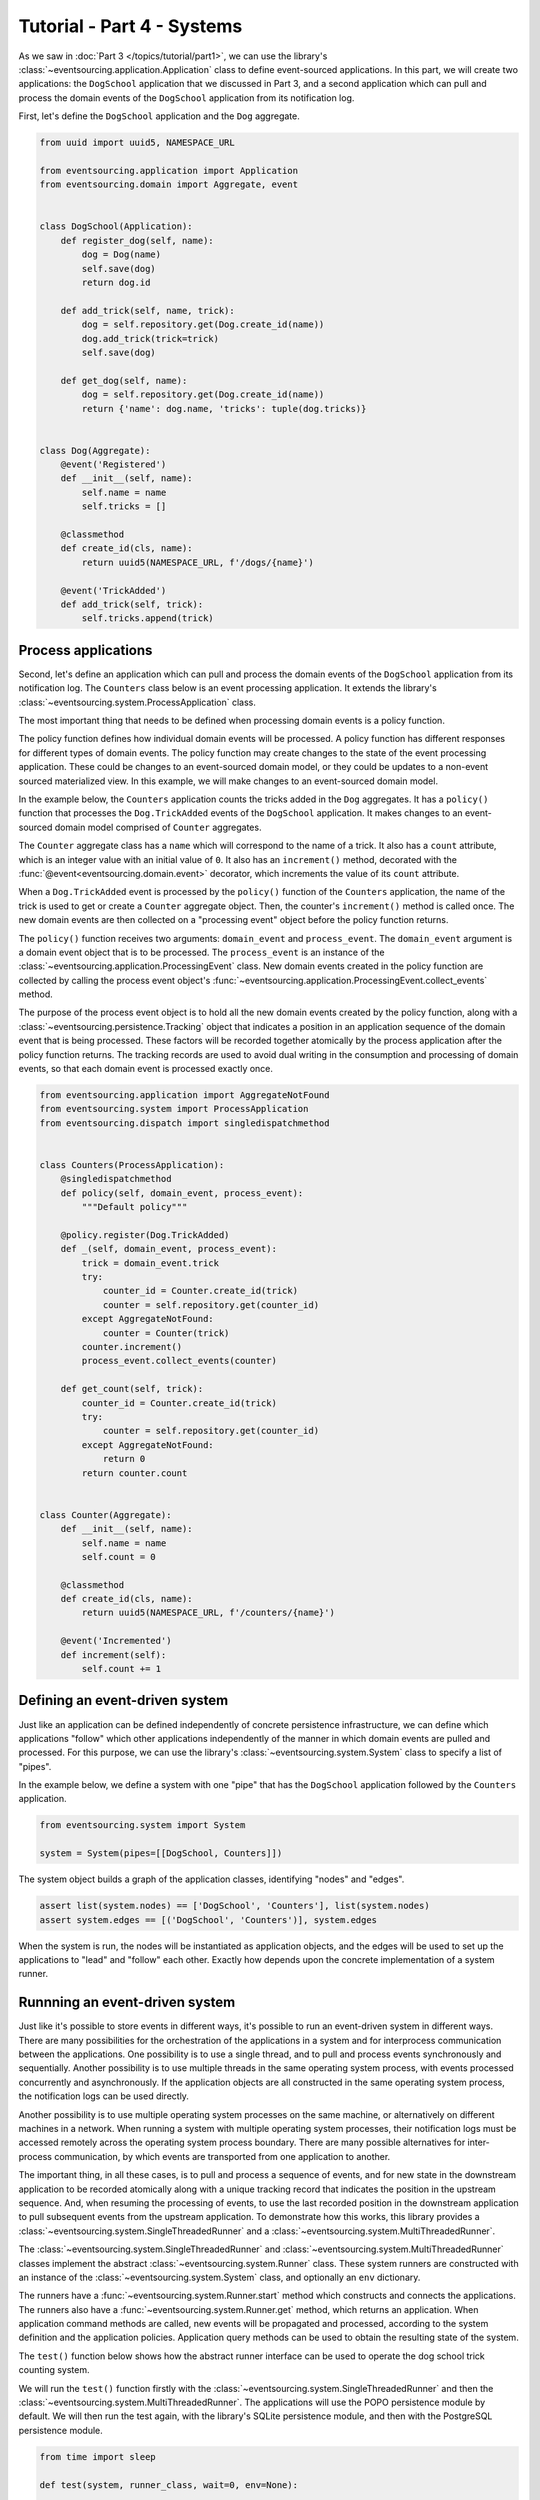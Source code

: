 ===========================
Tutorial - Part 4 - Systems
===========================


As we saw in :doc:`Part 3 </topics/tutorial/part1>`, we can use the library's
:class:`~eventsourcing.application.Application` class to define event-sourced
applications. In this part, we will create two applications: the ``DogSchool``
application that we discussed in Part 3, and a second application which can pull
and process the domain events of the ``DogSchool`` application from its notification
log.

First, let's define the ``DogSchool`` application and the ``Dog`` aggregate.

.. code-block:: python

    from uuid import uuid5, NAMESPACE_URL

    from eventsourcing.application import Application
    from eventsourcing.domain import Aggregate, event


    class DogSchool(Application):
        def register_dog(self, name):
            dog = Dog(name)
            self.save(dog)
            return dog.id

        def add_trick(self, name, trick):
            dog = self.repository.get(Dog.create_id(name))
            dog.add_trick(trick=trick)
            self.save(dog)

        def get_dog(self, name):
            dog = self.repository.get(Dog.create_id(name))
            return {'name': dog.name, 'tricks': tuple(dog.tricks)}


    class Dog(Aggregate):
        @event('Registered')
        def __init__(self, name):
            self.name = name
            self.tricks = []

        @classmethod
        def create_id(cls, name):
            return uuid5(NAMESPACE_URL, f'/dogs/{name}')

        @event('TrickAdded')
        def add_trick(self, trick):
            self.tricks.append(trick)



Process applications
====================

Second, let's define an application which can pull and process the domain events
of the ``DogSchool`` application from its notification log. The ``Counters`` class
below is an event processing application. It extends the library's
:class:`~eventsourcing.system.ProcessApplication` class.

The most important thing that needs to be defined when processing domain events is
a policy function.

The policy function defines how individual domain events will be processed. A policy
function has different responses for different types of domain events. The policy function
may create changes to the state of the event processing application. These could be
changes to an event-sourced domain model, or they could be updates to a non-event sourced
materialized view. In this example, we will make changes to an event-sourced domain
model.

In the example below, the ``Counters`` application counts the tricks added
in the ``Dog`` aggregates. It has a ``policy()`` function that processes the
``Dog.TrickAdded`` events of the ``DogSchool`` application. It makes changes to an
event-sourced domain model comprised of ``Counter`` aggregates.

The ``Counter`` aggregate class has a ``name`` which will correspond to the name of a trick.
It also has a ``count`` attribute, which is an integer value with an initial value of ``0``. It
also has an ``increment()`` method, decorated with the :func:`@event<eventsourcing.domain.event>`
decorator, which increments the value of its ``count`` attribute.

When a ``Dog.TrickAdded`` event is processed by the ``policy()`` function of the ``Counters`` application,
the name of the trick is used to get or create a ``Counter`` aggregate object. Then, the counter's
``increment()`` method is called once. The new domain events are then collected on a "processing event"
object before the policy function returns.

The ``policy()`` function receives two arguments: ``domain_event`` and ``process_event``. The ``domain_event``
argument is a domain event object that is to be processed. The ``process_event`` is an instance of the
:class:`~eventsourcing.application.ProcessingEvent` class. New domain events created in the
policy function are collected by calling the process event object's
:func:`~eventsourcing.application.ProcessingEvent.collect_events` method.

The purpose of the process event object is to hold all the new domain events created by the policy function, along
with a :class:`~eventsourcing.persistence.Tracking` object that indicates a position in an application sequence
of the domain event that is being processed. These factors will be recorded together atomically by the process
application after the policy function returns. The tracking records are used to avoid dual writing in the
consumption and processing of domain events, so that each domain event is processed exactly once.

.. code-block:: python

    from eventsourcing.application import AggregateNotFound
    from eventsourcing.system import ProcessApplication
    from eventsourcing.dispatch import singledispatchmethod


    class Counters(ProcessApplication):
        @singledispatchmethod
        def policy(self, domain_event, process_event):
            """Default policy"""

        @policy.register(Dog.TrickAdded)
        def _(self, domain_event, process_event):
            trick = domain_event.trick
            try:
                counter_id = Counter.create_id(trick)
                counter = self.repository.get(counter_id)
            except AggregateNotFound:
                counter = Counter(trick)
            counter.increment()
            process_event.collect_events(counter)

        def get_count(self, trick):
            counter_id = Counter.create_id(trick)
            try:
                counter = self.repository.get(counter_id)
            except AggregateNotFound:
                return 0
            return counter.count


    class Counter(Aggregate):
        def __init__(self, name):
            self.name = name
            self.count = 0

        @classmethod
        def create_id(cls, name):
            return uuid5(NAMESPACE_URL, f'/counters/{name}')

        @event('Incremented')
        def increment(self):
            self.count += 1


Defining an event-driven system
===============================

Just like an application can be defined independently of concrete persistence infrastructure, we can
define which applications "follow" which other applications independently of the manner in which domain
events are pulled and processed. For this purpose, we can use the library's
:class:`~eventsourcing.system.System` class to specify a list of "pipes".

In the example below, we define a system with one "pipe" that has the ``DogSchool`` application
followed by the ``Counters`` application.

.. code-block:: python

    from eventsourcing.system import System

    system = System(pipes=[[DogSchool, Counters]])


The system object builds a graph of the application classes, identifying "nodes" and "edges".

.. code-block:: python

    assert list(system.nodes) == ['DogSchool', 'Counters'], list(system.nodes)
    assert system.edges == [('DogSchool', 'Counters')], system.edges


When the system is run, the nodes will be instantiated as application objects, and the edges
will be used to set up the applications to "lead" and "follow" each other. Exactly how depends
upon the concrete implementation of a system runner.


Runnning an event-driven system
===============================

Just like it's possible to store events in different ways, it's possible to run an event-driven system
in different ways. There are many possibilities for the orchestration of the applications in a system
and for interprocess communication between the applications. One possibility is to use a single thread,
and to pull and process events synchronously and sequentially. Another possibility is to use multiple
threads in the same operating system process, with events processed concurrently and asynchronously.
If the application objects are all constructed in the same operating system process, the notification
logs can be used directly.

Another possibility is to use multiple operating system processes on the same machine, or alternatively
on different machines in a network. When running a system with multiple operating system
processes, their notification logs must be accessed remotely across the operating system
process boundary. There are many possible alternatives for inter-process communication,
by which events are transported from one application to another.

The important thing, in all these cases, is to pull and process a sequence of events, and for new
state in the downstream application to be recorded atomically along with a unique tracking record
that indicates the position in the upstream sequence. And, when resuming the processing of events,
to use the last recorded position in the downstream application to pull subsequent events from the
upstream application. To demonstrate how this works, this library provides a
:class:`~eventsourcing.system.SingleThreadedRunner` and a :class:`~eventsourcing.system.MultiThreadedRunner`.

The :class:`~eventsourcing.system.SingleThreadedRunner` and :class:`~eventsourcing.system.MultiThreadedRunner`
classes implement the abstract :class:`~eventsourcing.system.Runner` class. These system runners are constructed
with an instance of the :class:`~eventsourcing.system.System` class, and optionally an ``env`` dictionary.

The runners have a :func:`~eventsourcing.system.Runner.start` method which constructs and connects the
applications. The runners also have a :func:`~eventsourcing.system.Runner.get` method, which returns an
application. When application command methods are called, new events will be propagated and processed,
according to the system definition and the application policies. Application query methods can be used
to obtain the resulting state of the system.

The ``test()`` function below shows how the abstract runner interface can be used to operate the dog school
trick counting system.

We will run the ``test()`` function firstly with the :class:`~eventsourcing.system.SingleThreadedRunner` and
then the :class:`~eventsourcing.system.MultiThreadedRunner`. The applications will use the POPO persistence
module by default. We will then run the test again, with the library's SQLite persistence module, and then
with the PostgreSQL persistence module.

.. code-block:: python

    from time import sleep

    def test(system, runner_class, wait=0, env=None):

        # Start running the system.
        runner = runner_class(system, env=env)
        runner.start()

        # Get the application objects.
        school = runner.get(DogSchool)
        counters = runner.get(Counters)

        # Generate some events.
        school.register_dog('Billy')
        school.register_dog('Milly')
        school.register_dog('Scrappy')

        school.add_trick('Billy', 'roll over')
        school.add_trick('Milly', 'roll over')
        school.add_trick('Scrappy', 'roll over')

        # Wait in case events are processed asynchronously.
        sleep(wait)

        # Check the results of processing the events.
        assert counters.get_count('roll over') == 3
        assert counters.get_count('fetch ball') == 0
        assert counters.get_count('play dead') == 0

        # Generate more events.
        school.add_trick('Billy', 'fetch ball')
        school.add_trick('Milly', 'fetch ball')

        # Check the results.
        sleep(wait)
        assert counters.get_count('roll over') == 3
        assert counters.get_count('fetch ball') == 2
        assert counters.get_count('play dead') == 0

        # Generate more events.
        school.add_trick('Billy', 'play dead')

        # Check the results.
        sleep(wait)
        assert counters.get_count('roll over') == 3
        assert counters.get_count('fetch ball') == 2
        assert counters.get_count('play dead') == 1

        # Stop the runner.
        runner.stop()


Single-threaded runner
======================

We can run the system with the :class:`~eventsourcing.system.SingleThreadedRunner`.

.. code-block:: python

    from eventsourcing.system import SingleThreadedRunner

    test(system, SingleThreadedRunner)

When the events are processed synchronously, we do not need to ``wait`` for the results,
because the events will have been processed before the application command returns.

The applications will use the default POPO persistence module, because the environment variable
``PERSISTENCE_MODULE`` has not been set.

Multi-threaded runner
=====================

We can also run the system with the :class:`~eventsourcing.system.MultiThreadedRunner`. Because
the events are processed asynchronously, we need to ``wait`` for the results.

.. code-block:: python

    from eventsourcing.system import MultiThreadedRunner

    test(system, MultiThreadedRunner, wait=0.1)

Again, the applications will use the default POPO persistence module, because the environment variable
``PERSISTENCE_MODULE`` has not been set.


SQLite environment
==================

We can also run the system of applications with the library's SQLite persistence module.
In the example below, the applications use in-memory SQLite databases.

.. code-block:: python

    import os


    # Use SQLite for persistence.
    os.environ['PERSISTENCE_MODULE'] = 'eventsourcing.sqlite'

    # Use a separate in-memory database for each application.
    os.environ['SQLITE_DBNAME'] = ':memory:'

    # Run the system tests.
    test(system, SingleThreadedRunner)

When the events are processed synchronously, we do not need to ``wait`` for the results,
because the events will have been processed before the application command returns.

When running the system with the multi-threaded runner and SQLite databases, we need to be
careful to use separate databases for each application. We could use a file-based
database, but here we will use in-memory SQLite databases. Because we need SQLite's in-memory
databases to support multi-threading, we need to enable SQLite's shared cache. Because we
need to enable the shared cache, and we need more than one database in the same operating
system process, we also need to use named in-memory databases. The SQLite URI pattern
``'file:{NAME}?mode=memory&cache=shared'`` specifies a named in-memory database that has a shared cache.
In order to distinguish environment variables for different applications in a system, the environment
variable names should be prefixed with the application name.

.. code-block:: python

    # Use separate named in-memory databases in shared cache.
    os.environ['DOGSCHOOL_SQLITE_DBNAME'] = 'file:dogschool?mode=memory&cache=shared'
    os.environ['COUNTERS_SQLITE_DBNAME'] = 'file:counters?mode=memory&cache=shared'

    # Run the system tests.
    test(system, MultiThreadedRunner, wait=0.2)


When the events are processed asynchronously, we need to ``wait`` for the results.

PostgreSQL Environment
======================

We can also run the system with the library's PostgreSQL persistence module. Just for fun,
we will also configure the system to compress and encrypt the domain events.

.. code-block:: python

    import os

    from eventsourcing.cipher import AESCipher

    # Generate a cipher key (keep this safe).
    cipher_key = AESCipher.create_key(num_bytes=32)

    # Cipher key.
    os.environ['CIPHER_KEY'] = cipher_key
    # Cipher topic.
    os.environ['CIPHER_TOPIC'] = 'eventsourcing.cipher:AESCipher'
    # Compressor topic.
    os.environ['COMPRESSOR_TOPIC'] = 'eventsourcing.compressor:ZlibCompressor'

    # Use Postgres database.
    os.environ['PERSISTENCE_MODULE'] = 'eventsourcing.postgres'

    # Configure database connections.
    os.environ['POSTGRES_DBNAME'] = 'eventsourcing'
    os.environ['POSTGRES_HOST'] = '127.0.0.1'
    os.environ['POSTGRES_PORT'] = '5432'
    os.environ['POSTGRES_USER'] = 'eventsourcing'
    os.environ['POSTGRES_PASSWORD'] = 'eventsourcing'

    test(system, SingleThreadedRunner)


Although we must use different SQLite databases for different applications, we can use the same PostgreSQL
database, because the PostreSQL persistence module creates separate tables for each application.

However, before running the test again with PostgreSQL, we need to reset the trick counts,
because they are being stored in a durable database and so would simply accumulate. We can
do this by deleting the database tables for the system.

.. code-block:: python

    from eventsourcing.postgres import PostgresDatastore
    from eventsourcing.tests.postgres_utils import drop_postgres_table

    db = PostgresDatastore(
        'eventsourcing',
        '127.0.0.1',
        '5432',
        'eventsourcing',
        'eventsourcing',
    )
    drop_postgres_table(db, 'dogschool_events')
    drop_postgres_table(db, 'counters_events')
    drop_postgres_table(db, 'counters_tracking')

After resetting the recorded state of the system, we can run the system again with the multi-threaded runner.

.. code-block:: python

    test(system, MultiThreadedRunner, wait=0.2)


When the state of the system is recorded in a durable database, we can access the
state of the system's applications by directly constructing the application objects.

.. code-block:: python

    assert DogSchool().get_dog('Scrappy')['tricks'] == ('roll over',)
    assert Counters().get_count('roll over') == 3


Exercise
========

Firstly, replicate the code in this tutorial in your development environment.

* Copy the code snippets above.
* Run the code with the default "plain old Python object"
  persistence module.
* Configure and run the system with an SQLite database.
* Create a PostgreSQL database, and configure and run the
  system with a PostgreSQL database.
* Connect to the databases with the command line clients for
  SQLite and PostgreSQL, and examine the database tables to
  observe the stored event records and the tracking records.

Secondly, write an system that...

Next steps
==========

* For more information about event-driven systems, please read
  :doc:`the system module documentation </topics/system>`.
* See also the :ref:`Example systems`.
